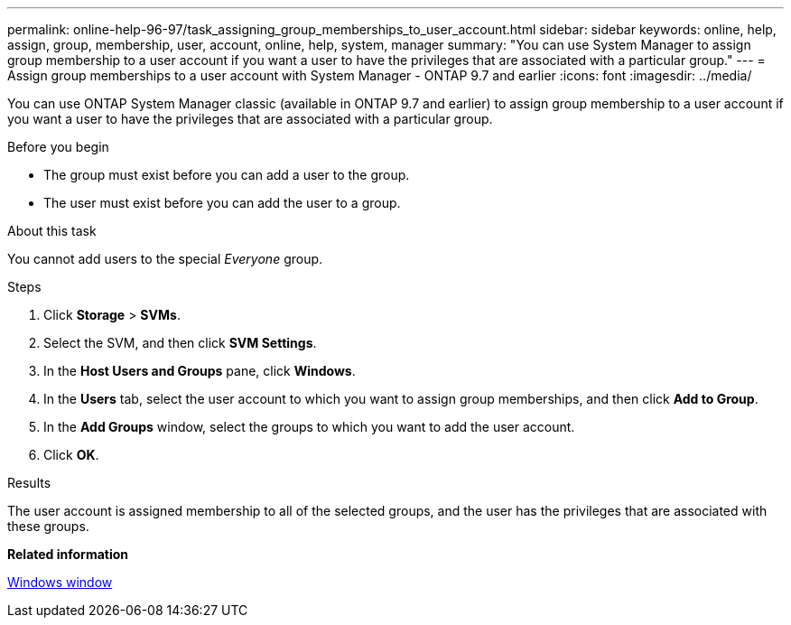 ---
permalink: online-help-96-97/task_assigning_group_memberships_to_user_account.html
sidebar: sidebar
keywords: online, help, assign, group, membership, user, account, online, help, system, manager
summary: "You can use System Manager to assign group membership to a user account if you want a user to have the privileges that are associated with a particular group."
---
= Assign group memberships to a user account with System Manager - ONTAP 9.7 and earlier
:icons: font
:imagesdir: ../media/

[.lead]
You can use ONTAP System Manager classic (available in ONTAP 9.7 and earlier) to assign group membership to a user account if you want a user to have the privileges that are associated with a particular group.

.Before you begin

* The group must exist before you can add a user to the group.
* The user must exist before you can add the user to a group.

.About this task

You cannot add users to the special _Everyone_ group.

.Steps

. Click *Storage* > *SVMs*.
. Select the SVM, and then click *SVM Settings*.
. In the *Host Users and Groups* pane, click *Windows*.
. In the *Users* tab, select the user account to which you want to assign group memberships, and then click *Add to Group*.
. In the *Add Groups* window, select the groups to which you want to add the user account.
. Click *OK*.

.Results

The user account is assigned membership to all of the selected groups, and the user has the privileges that are associated with these groups.

*Related information*

xref:reference_windows_window.adoc[Windows window]
